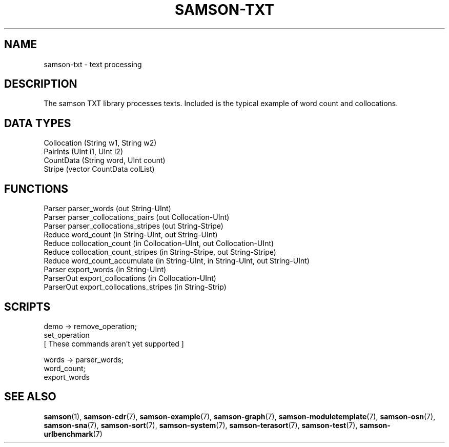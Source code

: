 .TH SAMSON\-TXT 7 2011-07-08 "Samson" "Samson Module Libraries"
.SH NAME
samson\-txt \- text processing
.SH DESCRIPTION
The samson TXT library processes texts. Included is the typical example of
word count and collocations.

.SH DATA TYPES
  Collocation (String w1, String w2)
  PairInts    (UInt i1, UInt i2)
  CountData   (String word, UInt count)
  Stripe      (vector CountData colList)

.SH FUNCTIONS
  Parser      parser_words (out String-UInt)
  Parser      parser_collocations_pairs (out Collocation-UInt)
  Parser      parser_collocations_stripes (out String-Stripe)
  Reduce      word_count (in String-UInt, out String-UInt)
  Reduce      collocation_count (in Collocation-UInt, out Collocation-UInt)
  Reduce      collocation_count_stripes (in String-Stripe, out String-Stripe)
  Reduce      word_count_accumulate (in String-UInt, in String-UInt, out String-UInt)
  Parser      export_words (in String-UInt)
  ParserOut   export_collocations (in Collocation-UInt)
  ParserOut   export_collocations_stripes (in String-Strip)

.SH SCRIPTS
  demo    -> remove_operation;
             set_operation
             [ These commands aren't yet supported ]

  words   -> parser_words;
             word_count;
             export_words

.SH SEE ALSO
.BR samson (1),
.BR samson-cdr (7),
.BR samson-example (7),
.BR samson-graph (7),
.BR samson-moduletemplate (7),
.BR samson-osn (7),
.BR samson-sna (7),
.BR samson-sort (7),
.BR samson-system (7),
.BR samson-terasort (7),
.BR samson-test (7),
.BR samson-urlbenchmark (7)
